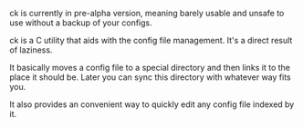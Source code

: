 #+BEGIN_COMMENT
.. title: ck - the config keeper
.. slug: index
.. date: 2018-05-03 02:57:29 UTC+03:00
.. tags: 
.. category: 
.. link: 
.. description: 
.. type: text
#+END_COMMENT

[[img-url:/pics/logo.png]]

ck is currently in pre-alpha version, meaning barely usable and unsafe to use
without a backup of your configs.

ck is a C utility that aids with the config file management.
It's a direct result of laziness.

It basically moves a config file to a special directory
and then links it to the place it should be.
Later you can sync this directory with whatever way fits you.

It also provides an convenient way to quickly edit any config file
indexed by it.
